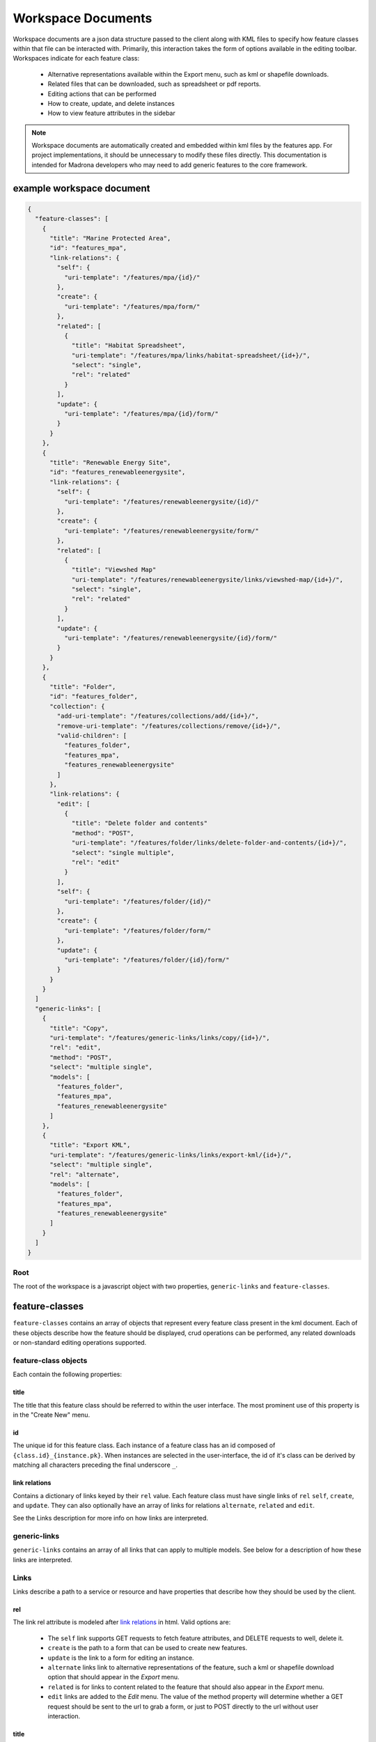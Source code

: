 Workspace Documents
###################

Workspace documents are a json data structure passed to the client along with
KML files to specify how feature classes within that file can be interacted 
with. Primarily, this interaction takes the form of options available in the 
editing toolbar. Workspaces indicate for each feature class:

  * Alternative representations available within the Export menu, such as kml
    or shapefile downloads.
  * Related files that can be downloaded, such as spreadsheet or pdf reports.
  * Editing actions that can be performed
  * How to create, update, and delete instances
  * How to view feature attributes in the sidebar
  
.. note::

    Workspace documents are automatically created and embedded within kml 
    files by the features app. For project implementations, it should be 
    unnecessary to modify these files directly. This documentation is intended
    for Madrona developers who may need to add generic features to the core
    framework.
    
example workspace document
**************************

.. code-block:: javascript

    {
      "feature-classes": [
        {
          "title": "Marine Protected Area",
          "id": "features_mpa", 
          "link-relations": {
            "self": {
              "uri-template": "/features/mpa/{id}/"
            }, 
            "create": {
              "uri-template": "/features/mpa/form/"
            }, 
            "related": [
              {
                "title": "Habitat Spreadsheet",
                "uri-template": "/features/mpa/links/habitat-spreadsheet/{id+}/", 
                "select": "single", 
                "rel": "related"
              }
            ], 
            "update": {
              "uri-template": "/features/mpa/{id}/form/"
            }
          }
        }, 
        {
          "title": "Renewable Energy Site",
          "id": "features_renewableenergysite", 
          "link-relations": {
            "self": {
              "uri-template": "/features/renewableenergysite/{id}/"
            }, 
            "create": {
              "uri-template": "/features/renewableenergysite/form/"
            }, 
            "related": [
              {
                "title": "Viewshed Map"
                "uri-template": "/features/renewableenergysite/links/viewshed-map/{id+}/", 
                "select": "single", 
                "rel": "related"
              }
            ], 
            "update": {
              "uri-template": "/features/renewableenergysite/{id}/form/"
            }
          }
        }, 
        {
          "title": "Folder",
          "id": "features_folder", 
          "collection": {
            "add-uri-template": "/features/collections/add/{id+}/",
            "remove-uri-template": "/features/collections/remove/{id+}/",
            "valid-children": [
              "features_folder", 
              "features_mpa", 
              "features_renewableenergysite"
            ]
          },
          "link-relations": {
            "edit": [
              {
                "title": "Delete folder and contents"
                "method": "POST", 
                "uri-template": "/features/folder/links/delete-folder-and-contents/{id+}/", 
                "select": "single multiple", 
                "rel": "edit"
              }
            ], 
            "self": {
              "uri-template": "/features/folder/{id}/"
            }, 
            "create": {
              "uri-template": "/features/folder/form/"
            }, 
            "update": {
              "uri-template": "/features/folder/{id}/form/"
            }
          }
        }
      ]
      "generic-links": [
        {
          "title": "Copy", 
          "uri-template": "/features/generic-links/links/copy/{id+}/", 
          "rel": "edit", 
          "method": "POST", 
          "select": "multiple single",
          "models": [
            "features_folder", 
            "features_mpa", 
            "features_renewableenergysite"
          ] 
        }, 
        {
          "title": "Export KML",
          "uri-template": "/features/generic-links/links/export-kml/{id+}/", 
          "select": "multiple single", 
          "rel": "alternate", 
          "models": [
            "features_folder", 
            "features_mpa", 
            "features_renewableenergysite"
          ]
        }
      ]
    }

Root
====

The root of the workspace is a javascript object with two properties, 
``generic-links`` and ``feature-classes``.

feature-classes
***************

``feature-classes`` contains an array of objects that represent every feature
class present in the kml document. Each of these objects describe how the 
feature should be displayed, crud operations can be performed, any related 
downloads or non-standard editing operations supported.

feature-class objects
=====================

Each contain the following properties:

title
-----
The title that this feature class should be referred to within the user 
interface. The most prominent use of this property is in the "Create New" 
menu.

id
--
The unique id for this feature class. Each instance of a feature class has an
id composed of ``{class.id}_{instance.pk}``. When instances are selected in 
the user-interface, the id of it's class can be derived by matching all 
characters preceding the final underscore ``_``.

link relations
--------------
Contains a dictionary of links keyed by their ``rel`` value. Each feature 
class must have single links of ``rel`` ``self``, ``create``, and ``update``.
They can also optionally have an array of links for relations ``alternate``, 
``related`` and ``edit``.

See the Links description for more info on how links are interpreted.

generic-links
=============

``generic-links`` contains an array of all links that can apply to multiple 
models. See below for a description of how these links are interpreted.


Links
=====

Links describe a path to a service or resource and have properties that 
describe how they should be used by the client.

rel
---

The link rel attribute is modeled after 
`link relations <http://www.iana.org/assignments/link-relations/link-relations.xhtml>`_
in html. Valid options are:

  * The ``self`` link supports GET requests to fetch feature attributes, and 
    DELETE requests to well, delete it.
  * ``create`` is the path to a form that can be used to create new features.
  * ``update`` is the link to a form for editing an instance.
  * ``alternate`` links link to alternative representations of the feature, 
    such a kml or shapefile download option that should appear in the *Export*
    menu.
  * ``related`` is for links to content related to the feature that should 
    also appear in the *Export* menu.
  * ``edit`` links are added to the *Edit* menu. The value of the method 
    property will determine whether a GET request should be sent to the url to
    grab a form, or just to POST directly to the url without user interaction.

title
-----
Each link that appears in a menu must have a title. This title will be used by
the user interface to identify it to the user. Doesn't need to be specified 
for ``create``, ``self``, or ``update`` links.

uri-template
------------
Specifies the path to the link. Since these links often must be changed to 
apply to one or more instances of a feature class, templates identify how 
their properties should be added to the path. Currently the only property that
is supported for templating are feature uids.

Ideally any templates covered by the 
`uri-templates <http://tools.ietf.org/html/draft-gregorio-uritemplate-04>`_
specification would work.

.. note::
    The client only supports the forms {id} and {id+} at this time. Lets keep 
    that our little secret okay?

Example:

.. code-block:: python

    "/features/generic-links/link/copy/{id+}/" 
    # applied to two features becomes:
    "/features/generic-links/link/copy/features_mpa_1,features_folder_3/"

select
------
Specifies whether this link can be requested for a single selected feature,
multiple selected features, or 1+ features. Valid values are ``single``, 
``multiple``, ``single multiple``, or ``multiple single``.

Defaults to ``single``.

method
------
When used in combination with links with a relation of ``edit``, specifies 
whether to GET a form from this link to present to the user for editing, or to
just POST to the link.

Acceptable values are ``GET`` and ``POST``. Defaults to ``GET``.

confirm
-------
When used in combination with rel=edit and method=POST, specifies a 
confirmation message to display before performing the action.

models
------
For ``generic-links``, defines what feature classes can be accepted.

collection
----------
Indicates that this is a FeatureCollection subclass, and can have other 
Feature and/or FeatureCollection instances nested under it. This is an object
containing the following properties:

  * ``valid-children`` -  a list of Feature classes that can be nested within 
    it.
  * ``add-uri-template`` -  uri-template to send a POST request to when adding 
    features to this collection.
  * ``remove-uri-template`` -  for removing features.
